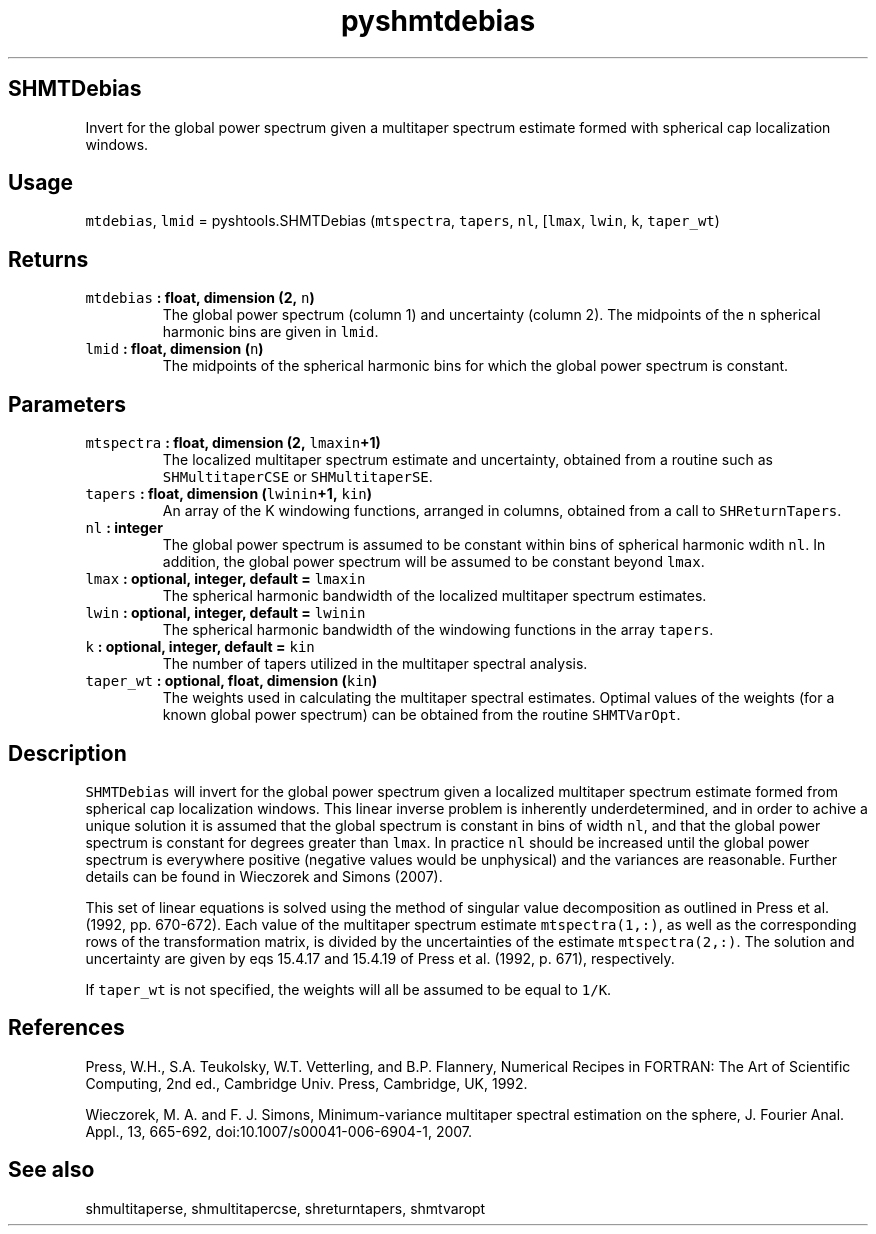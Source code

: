 .TH "pyshmtdebias" "1" "2015\-04\-20" "SHTOOLS 3.0" "SHTOOLS 3.0"
.SH SHMTDebias
.PP
Invert for the global power spectrum given a multitaper spectrum
estimate formed with spherical cap localization windows.
.SH Usage
.PP
\f[C]mtdebias\f[], \f[C]lmid\f[] = pyshtools.SHMTDebias
(\f[C]mtspectra\f[], \f[C]tapers\f[], \f[C]nl\f[], [\f[C]lmax\f[],
\f[C]lwin\f[], \f[C]k\f[], \f[C]taper_wt\f[])
.SH Returns
.TP
.B \f[C]mtdebias\f[] : float, dimension (2, \f[C]n\f[])
The global power spectrum (column 1) and uncertainty (column 2).
The midpoints of the \f[C]n\f[] spherical harmonic bins are given in
\f[C]lmid\f[].
.RS
.RE
.TP
.B \f[C]lmid\f[] : float, dimension (\f[C]n\f[])
The midpoints of the spherical harmonic bins for which the global power
spectrum is constant.
.RS
.RE
.SH Parameters
.TP
.B \f[C]mtspectra\f[] : float, dimension (2, \f[C]lmaxin\f[]+1)
The localized multitaper spectrum estimate and uncertainty, obtained
from a routine such as \f[C]SHMultitaperCSE\f[] or
\f[C]SHMultitaperSE\f[].
.RS
.RE
.TP
.B \f[C]tapers\f[] : float, dimension (\f[C]lwinin\f[]+1, \f[C]kin\f[])
An array of the K windowing functions, arranged in columns, obtained
from a call to \f[C]SHReturnTapers\f[].
.RS
.RE
.TP
.B \f[C]nl\f[] : integer
The global power spectrum is assumed to be constant within bins of
spherical harmonic wdith \f[C]nl\f[].
In addition, the global power spectrum will be assumed to be constant
beyond \f[C]lmax\f[].
.RS
.RE
.TP
.B \f[C]lmax\f[] : optional, integer, default = \f[C]lmaxin\f[]
The spherical harmonic bandwidth of the localized multitaper spectrum
estimates.
.RS
.RE
.TP
.B \f[C]lwin\f[] : optional, integer, default = \f[C]lwinin\f[]
The spherical harmonic bandwidth of the windowing functions in the array
\f[C]tapers\f[].
.RS
.RE
.TP
.B \f[C]k\f[] : optional, integer, default = \f[C]kin\f[]
The number of tapers utilized in the multitaper spectral analysis.
.RS
.RE
.TP
.B \f[C]taper_wt\f[] : optional, float, dimension (\f[C]kin\f[])
The weights used in calculating the multitaper spectral estimates.
Optimal values of the weights (for a known global power spectrum) can be
obtained from the routine \f[C]SHMTVarOpt\f[].
.RS
.RE
.SH Description
.PP
\f[C]SHMTDebias\f[] will invert for the global power spectrum given a
localized multitaper spectrum estimate formed from spherical cap
localization windows.
This linear inverse problem is inherently underdetermined, and in order
to achive a unique solution it is assumed that the global spectrum is
constant in bins of width \f[C]nl\f[], and that the global power
spectrum is constant for degrees greater than \f[C]lmax\f[].
In practice \f[C]nl\f[] should be increased until the global power
spectrum is everywhere positive (negative values would be unphysical)
and the variances are reasonable.
Further details can be found in Wieczorek and Simons (2007).
.PP
This set of linear equations is solved using the method of singular
value decomposition as outlined in Press et al.
(1992, pp.
670\-672).
Each value of the multitaper spectrum estimate \f[C]mtspectra(1,:)\f[],
as well as the corresponding rows of the transformation matrix, is
divided by the uncertainties of the estimate \f[C]mtspectra(2,:)\f[].
The solution and uncertainty are given by eqs 15.4.17 and 15.4.19 of
Press et al.
(1992, p.
671), respectively.
.PP
If \f[C]taper_wt\f[] is not specified, the weights will all be assumed
to be equal to \f[C]1/K\f[].
.SH References
.PP
Press, W.H., S.A.
Teukolsky, W.T.
Vetterling, and B.P.
Flannery, Numerical Recipes in FORTRAN: The Art of Scientific Computing,
2nd ed., Cambridge Univ.
Press, Cambridge, UK, 1992.
.PP
Wieczorek, M.
A.
and F.
J.
Simons, Minimum\-variance multitaper spectral estimation on the sphere,
J.
Fourier Anal.
Appl., 13, 665\-692, doi:10.1007/s00041\-006\-6904\-1, 2007.
.SH See also
.PP
shmultitaperse, shmultitapercse, shreturntapers, shmtvaropt
